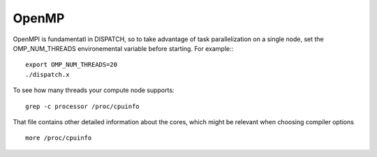 OpenMP
========

OpenMPI is fundamentatl in DISPATCH, so to take advantage of
task parallelization on a single node, set the OMP_NUM_THREADS
environemental variable before starting. For example:::

  export OMP_NUM_THREADS=20
  ./dispatch.x

To see how many threads your compute node supports::

  grep -c processor /proc/cpuinfo

That file contains other detailed information about the cores,
which might be relevant when choosing compiler options ::

  more /proc/cpuinfo

